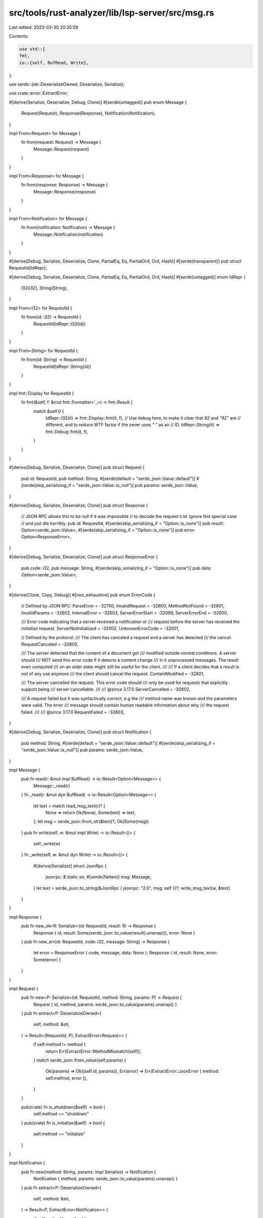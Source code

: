src/tools/rust-analyzer/lib/lsp-server/src/msg.rs
=================================================

Last edited: 2023-03-30 20:35:59

Contents:

.. code-block:: rs

    use std::{
    fmt,
    io::{self, BufRead, Write},
};

use serde::{de::DeserializeOwned, Deserialize, Serialize};

use crate::error::ExtractError;

#[derive(Serialize, Deserialize, Debug, Clone)]
#[serde(untagged)]
pub enum Message {
    Request(Request),
    Response(Response),
    Notification(Notification),
}

impl From<Request> for Message {
    fn from(request: Request) -> Message {
        Message::Request(request)
    }
}

impl From<Response> for Message {
    fn from(response: Response) -> Message {
        Message::Response(response)
    }
}

impl From<Notification> for Message {
    fn from(notification: Notification) -> Message {
        Message::Notification(notification)
    }
}

#[derive(Debug, Serialize, Deserialize, Clone, PartialEq, Eq, PartialOrd, Ord, Hash)]
#[serde(transparent)]
pub struct RequestId(IdRepr);

#[derive(Debug, Serialize, Deserialize, Clone, PartialEq, Eq, PartialOrd, Ord, Hash)]
#[serde(untagged)]
enum IdRepr {
    I32(i32),
    String(String),
}

impl From<i32> for RequestId {
    fn from(id: i32) -> RequestId {
        RequestId(IdRepr::I32(id))
    }
}

impl From<String> for RequestId {
    fn from(id: String) -> RequestId {
        RequestId(IdRepr::String(id))
    }
}

impl fmt::Display for RequestId {
    fn fmt(&self, f: &mut fmt::Formatter<'_>) -> fmt::Result {
        match &self.0 {
            IdRepr::I32(it) => fmt::Display::fmt(it, f),
            // Use debug here, to make it clear that `92` and `"92"` are
            // different, and to reduce WTF factor if the sever uses `" "` as an
            // ID.
            IdRepr::String(it) => fmt::Debug::fmt(it, f),
        }
    }
}

#[derive(Debug, Serialize, Deserialize, Clone)]
pub struct Request {
    pub id: RequestId,
    pub method: String,
    #[serde(default = "serde_json::Value::default")]
    #[serde(skip_serializing_if = "serde_json::Value::is_null")]
    pub params: serde_json::Value,
}

#[derive(Debug, Serialize, Deserialize, Clone)]
pub struct Response {
    // JSON RPC allows this to be null if it was impossible
    // to decode the request's id. Ignore this special case
    // and just die horribly.
    pub id: RequestId,
    #[serde(skip_serializing_if = "Option::is_none")]
    pub result: Option<serde_json::Value>,
    #[serde(skip_serializing_if = "Option::is_none")]
    pub error: Option<ResponseError>,
}

#[derive(Debug, Serialize, Deserialize, Clone)]
pub struct ResponseError {
    pub code: i32,
    pub message: String,
    #[serde(skip_serializing_if = "Option::is_none")]
    pub data: Option<serde_json::Value>,
}

#[derive(Clone, Copy, Debug)]
#[non_exhaustive]
pub enum ErrorCode {
    // Defined by JSON RPC:
    ParseError = -32700,
    InvalidRequest = -32600,
    MethodNotFound = -32601,
    InvalidParams = -32602,
    InternalError = -32603,
    ServerErrorStart = -32099,
    ServerErrorEnd = -32000,

    /// Error code indicating that a server received a notification or
    /// request before the server has received the `initialize` request.
    ServerNotInitialized = -32002,
    UnknownErrorCode = -32001,

    // Defined by the protocol:
    /// The client has canceled a request and a server has detected
    /// the cancel.
    RequestCanceled = -32800,

    /// The server detected that the content of a document got
    /// modified outside normal conditions. A server should
    /// NOT send this error code if it detects a content change
    /// in it unprocessed messages. The result even computed
    /// on an older state might still be useful for the client.
    ///
    /// If a client decides that a result is not of any use anymore
    /// the client should cancel the request.
    ContentModified = -32801,

    /// The server cancelled the request. This error code should
    /// only be used for requests that explicitly support being
    /// server cancellable.
    ///
    /// @since 3.17.0
    ServerCancelled = -32802,

    /// A request failed but it was syntactically correct, e.g the
    /// method name was known and the parameters were valid. The error
    /// message should contain human readable information about why
    /// the request failed.
    ///
    /// @since 3.17.0
    RequestFailed = -32803,
}

#[derive(Debug, Serialize, Deserialize, Clone)]
pub struct Notification {
    pub method: String,
    #[serde(default = "serde_json::Value::default")]
    #[serde(skip_serializing_if = "serde_json::Value::is_null")]
    pub params: serde_json::Value,
}

impl Message {
    pub fn read(r: &mut impl BufRead) -> io::Result<Option<Message>> {
        Message::_read(r)
    }
    fn _read(r: &mut dyn BufRead) -> io::Result<Option<Message>> {
        let text = match read_msg_text(r)? {
            None => return Ok(None),
            Some(text) => text,
        };
        let msg = serde_json::from_str(&text)?;
        Ok(Some(msg))
    }
    pub fn write(self, w: &mut impl Write) -> io::Result<()> {
        self._write(w)
    }
    fn _write(self, w: &mut dyn Write) -> io::Result<()> {
        #[derive(Serialize)]
        struct JsonRpc {
            jsonrpc: &'static str,
            #[serde(flatten)]
            msg: Message,
        }
        let text = serde_json::to_string(&JsonRpc { jsonrpc: "2.0", msg: self })?;
        write_msg_text(w, &text)
    }
}

impl Response {
    pub fn new_ok<R: Serialize>(id: RequestId, result: R) -> Response {
        Response { id, result: Some(serde_json::to_value(result).unwrap()), error: None }
    }
    pub fn new_err(id: RequestId, code: i32, message: String) -> Response {
        let error = ResponseError { code, message, data: None };
        Response { id, result: None, error: Some(error) }
    }
}

impl Request {
    pub fn new<P: Serialize>(id: RequestId, method: String, params: P) -> Request {
        Request { id, method, params: serde_json::to_value(params).unwrap() }
    }
    pub fn extract<P: DeserializeOwned>(
        self,
        method: &str,
    ) -> Result<(RequestId, P), ExtractError<Request>> {
        if self.method != method {
            return Err(ExtractError::MethodMismatch(self));
        }
        match serde_json::from_value(self.params) {
            Ok(params) => Ok((self.id, params)),
            Err(error) => Err(ExtractError::JsonError { method: self.method, error }),
        }
    }

    pub(crate) fn is_shutdown(&self) -> bool {
        self.method == "shutdown"
    }
    pub(crate) fn is_initialize(&self) -> bool {
        self.method == "initialize"
    }
}

impl Notification {
    pub fn new(method: String, params: impl Serialize) -> Notification {
        Notification { method, params: serde_json::to_value(params).unwrap() }
    }
    pub fn extract<P: DeserializeOwned>(
        self,
        method: &str,
    ) -> Result<P, ExtractError<Notification>> {
        if self.method != method {
            return Err(ExtractError::MethodMismatch(self));
        }
        match serde_json::from_value(self.params) {
            Ok(params) => Ok(params),
            Err(error) => Err(ExtractError::JsonError { method: self.method, error }),
        }
    }
    pub(crate) fn is_exit(&self) -> bool {
        self.method == "exit"
    }
    pub(crate) fn is_initialized(&self) -> bool {
        self.method == "initialized"
    }
}

fn read_msg_text(inp: &mut dyn BufRead) -> io::Result<Option<String>> {
    fn invalid_data(error: impl Into<Box<dyn std::error::Error + Send + Sync>>) -> io::Error {
        io::Error::new(io::ErrorKind::InvalidData, error)
    }
    macro_rules! invalid_data {
        ($($tt:tt)*) => (invalid_data(format!($($tt)*)))
    }

    let mut size = None;
    let mut buf = String::new();
    loop {
        buf.clear();
        if inp.read_line(&mut buf)? == 0 {
            return Ok(None);
        }
        if !buf.ends_with("\r\n") {
            return Err(invalid_data!("malformed header: {:?}", buf));
        }
        let buf = &buf[..buf.len() - 2];
        if buf.is_empty() {
            break;
        }
        let mut parts = buf.splitn(2, ": ");
        let header_name = parts.next().unwrap();
        let header_value =
            parts.next().ok_or_else(|| invalid_data!("malformed header: {:?}", buf))?;
        if header_name == "Content-Length" {
            size = Some(header_value.parse::<usize>().map_err(invalid_data)?);
        }
    }
    let size: usize = size.ok_or_else(|| invalid_data!("no Content-Length"))?;
    let mut buf = buf.into_bytes();
    buf.resize(size, 0);
    inp.read_exact(&mut buf)?;
    let buf = String::from_utf8(buf).map_err(invalid_data)?;
    log::debug!("< {}", buf);
    Ok(Some(buf))
}

fn write_msg_text(out: &mut dyn Write, msg: &str) -> io::Result<()> {
    log::debug!("> {}", msg);
    write!(out, "Content-Length: {}\r\n\r\n", msg.len())?;
    out.write_all(msg.as_bytes())?;
    out.flush()?;
    Ok(())
}

#[cfg(test)]
mod tests {
    use super::{Message, Notification, Request, RequestId};

    #[test]
    fn shutdown_with_explicit_null() {
        let text = "{\"jsonrpc\": \"2.0\",\"id\": 3,\"method\": \"shutdown\", \"params\": null }";
        let msg: Message = serde_json::from_str(text).unwrap();

        assert!(
            matches!(msg, Message::Request(req) if req.id == 3.into() && req.method == "shutdown")
        );
    }

    #[test]
    fn shutdown_with_no_params() {
        let text = "{\"jsonrpc\": \"2.0\",\"id\": 3,\"method\": \"shutdown\"}";
        let msg: Message = serde_json::from_str(text).unwrap();

        assert!(
            matches!(msg, Message::Request(req) if req.id == 3.into() && req.method == "shutdown")
        );
    }

    #[test]
    fn notification_with_explicit_null() {
        let text = "{\"jsonrpc\": \"2.0\",\"method\": \"exit\", \"params\": null }";
        let msg: Message = serde_json::from_str(text).unwrap();

        assert!(matches!(msg, Message::Notification(not) if not.method == "exit"));
    }

    #[test]
    fn notification_with_no_params() {
        let text = "{\"jsonrpc\": \"2.0\",\"method\": \"exit\"}";
        let msg: Message = serde_json::from_str(text).unwrap();

        assert!(matches!(msg, Message::Notification(not) if not.method == "exit"));
    }

    #[test]
    fn serialize_request_with_null_params() {
        let msg = Message::Request(Request {
            id: RequestId::from(3),
            method: "shutdown".into(),
            params: serde_json::Value::Null,
        });
        let serialized = serde_json::to_string(&msg).unwrap();

        assert_eq!("{\"id\":3,\"method\":\"shutdown\"}", serialized);
    }

    #[test]
    fn serialize_notification_with_null_params() {
        let msg = Message::Notification(Notification {
            method: "exit".into(),
            params: serde_json::Value::Null,
        });
        let serialized = serde_json::to_string(&msg).unwrap();

        assert_eq!("{\"method\":\"exit\"}", serialized);
    }
}


